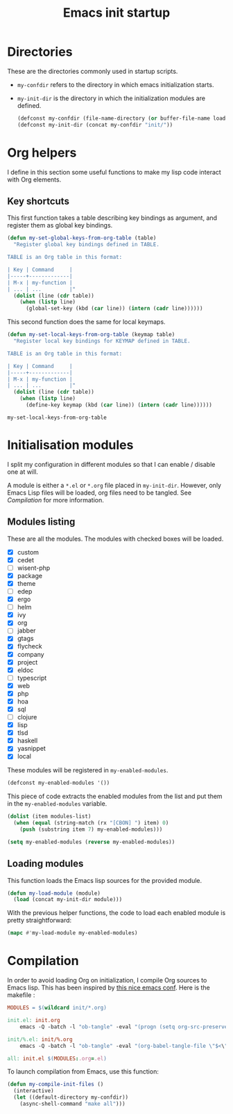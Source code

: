 #+TITLE: Emacs init startup

* Directories

  These are the directories commonly used in startup scripts.

  - ~my-confdir~ refers to the directory in which emacs initialization
    starts.
  - ~my-init-dir~ is the directory in which the initialization modules
    are defined.

    #+BEGIN_SRC emacs-lisp
      (defconst my-confdir (file-name-directory (or buffer-file-name load-file-name)))
      (defconst my-init-dir (concat my-confdir "init/"))
    #+END_SRC

* Org helpers

  I define in this section some useful functions to make my lisp code
  interact with Org elements.

** Key shortcuts

   This first function takes a table describing key bindings as
   argument, and register them as global key bindings.

   #+BEGIN_SRC emacs-lisp
(defun my-set-global-keys-from-org-table (table)
  "Register global key bindings defined in TABLE.

TABLE is an Org table in this format:

| Key | Command     |
|-----+-------------|
| M-x | my-function |
| ... | ...         |"
  (dolist (line (cdr table))
    (when (listp line)
      (global-set-key (kbd (car line)) (intern (cadr line))))))
   #+END_SRC

   This second function does the same for local keymaps.

   #+BEGIN_SRC emacs-lisp
(defun my-set-local-keys-from-org-table (keymap table)
  "Register local key bindings for KEYMAP defined in TABLE.

TABLE is an Org table in this format:

| Key | Command     |
|-----+-------------|
| M-x | my-function |
| ... | ...         |"
  (dolist (line (cdr table))
    (when (listp line)
      (define-key keymap (kbd (car line)) (intern (cadr line))))))
   #+END_SRC

   #+RESULTS:
   : my-set-local-keys-from-org-table

* Initialisation modules

   I split my configuration in different modules so that I can enable /
   disable one at will.

   A module is either a =*.el= or =*.org= file placed in
   ~my-init-dir~. However, only Emacs Lisp files will be loaded, org
   files need to be tangled. See [[Compilation]] for more information.

** Modules listing

   These are all the modules. The modules with checked boxes will be
   loaded.

   #+name: modules-list
   - [X] custom
   - [X] cedet
   - [ ] wisent-php
   - [X] package
   - [X] theme
   - [ ] edep
   - [X] ergo
   - [ ] helm
   - [X] ivy
   - [X] org
   - [ ] jabber
   - [X] gtags
   - [X] flycheck
   - [X] company
   - [X] project
   - [X] eldoc
   - [ ] typescript
   - [X] web
   - [X] php
   - [X] hoa
   - [X] sql
   - [ ] clojure
   - [X] lisp
   - [X] tlsd
   - [X] haskell
   - [X] yasnippet
   - [X] local

   These modules will be registered in ~my-enabled-modules~.

   #+BEGIN_SRC emacs-lisp
     (defconst my-enabled-modules '())
   #+END_SRC

   This piece of code extracts the enabled modules from the list and
   put them in the ~my-enabled-modules~ variable.

   #+BEGIN_SRC emacs-lisp :var modules-list=modules-list
     (dolist (item modules-list)
       (when (equal (string-match (rx "[CBON] ") item) 0)
         (push (substring item 7) my-enabled-modules)))

     (setq my-enabled-modules (reverse my-enabled-modules))
   #+END_SRC

** Loading modules

   This function loads the Emacs lisp sources for the provided module.

   #+BEGIN_SRC emacs-lisp
     (defun my-load-module (module)
       (load (concat my-init-dir module)))
   #+END_SRC

   With the previous helper functions, the code to load each enabled
   module is pretty straightforward:

   #+BEGIN_SRC emacs-lisp
     (mapc #'my-load-module my-enabled-modules)
   #+END_SRC

* Compilation

  In order to avoid loading Org on initialization, I compile Org
  sources to Emacs lisp. This has been inspired by [[https://ryuslash.org/dotfiles/emacs/init.html][this nice emacs
  conf]]. Here is the makefile :

  #+BEGIN_SRC makefile :tangle Makefile
MODULES = $(wildcard init/*.org)

init.el: init.org
	emacs -Q -batch -l "ob-tangle" -eval "(progn (setq org-src-preserve-indentation t) (org-babel-tangle-file \"$<\" \"$(notdir $@)\"))"

init/%.el: init/%.org
	emacs -Q -batch -l "ob-tangle" -eval "(org-babel-tangle-file \"$<\" \"$(notdir $@)\")"

all: init.el $(MODULES:.org=.el)
  #+END_SRC

  To launch compilation from Emacs, use this function:

  #+BEGIN_SRC emacs-lisp
    (defun my-compile-init-files ()
      (interactive)
      (let ((default-directory my-confdir))
        (async-shell-command "make all")))
  #+END_SRC

# Local Variables:
# org-src-preserve-indentation: t
# End:
